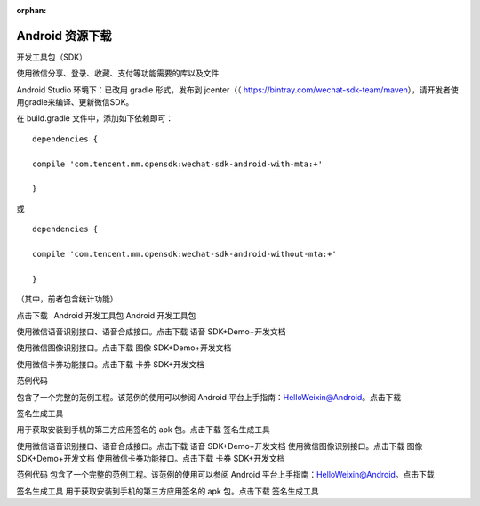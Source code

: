 :orphan:

Android 资源下载
====================

开发工具包（SDK）

使用微信分享、登录、收藏、支付等功能需要的库以及文件

Android Studio 环境下：已改用 gradle 形式，发布到 jcenter（（
https://bintray.com/wechat-sdk-team/maven），请开发者使用gradle来编译、更新微信SDK。

在 build.gradle 文件中，添加如下依赖即可：

::

   dependencies {

   compile 'com.tencent.mm.opensdk:wechat-sdk-android-with-mta:+'

   }

或

::

   dependencies {

   compile 'com.tencent.mm.opensdk:wechat-sdk-android-without-mta:+'

   }

（其中，前者包含统计功能）

点击下载  Android 开发工具包 Android 开发工具包

使用微信语音识别接口、语音合成接口。点击下载 语音 SDK+Demo+开发文档

使用微信图像识别接口。点击下载 图像 SDK+Demo+开发文档

使用微信卡券功能接口。点击下载 卡券 SDK+开发文档

范例代码

包含了一个完整的范例工程。该范例的使用可以参阅 Android
平台上手指南：HelloWeixin@Android。点击下载

签名生成工具

用于获取安装到手机的第三方应用签名的 apk 包。点击下载 签名生成工具

使用微信语音识别接口、语音合成接口。点击下载 语音 SDK+Demo+开发文档
使用微信图像识别接口。点击下载 图像 SDK+Demo+开发文档
使用微信卡券功能接口。点击下载 卡券 SDK+开发文档

范例代码 包含了一个完整的范例工程。该范例的使用可以参阅 Android
平台上手指南：HelloWeixin@Android。点击下载

签名生成工具 用于获取安装到手机的第三方应用签名的 apk 包。点击下载
签名生成工具

